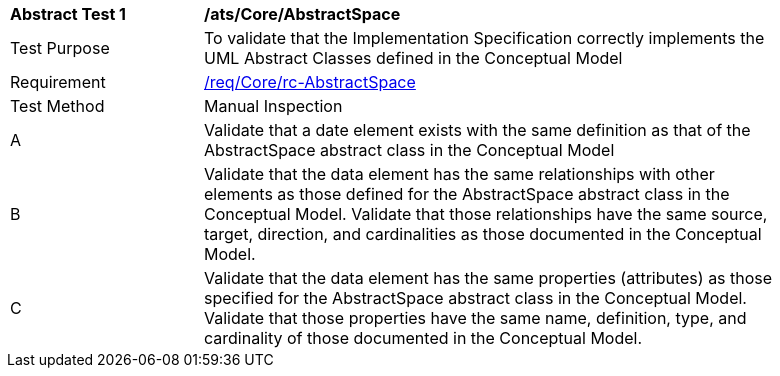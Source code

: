 [[ats_Core_AbstractSpace]]
[width="90%",cols="2,6a"]
|===
^|*Abstract Test {counter:ats-id}* |*/ats/Core/AbstractSpace* 
^|Test Purpose |To validate that the Implementation Specification correctly implements the UML Abstract Classes defined in the Conceptual Model
^|Requirement |<<req_Core_AbstractSpace,/req/Core/rc-AbstractSpace>>
^|Test Method |Manual Inspection
^|A |Validate that a date element exists with the same definition as that of the AbstractSpace abstract class in the Conceptual Model 
^|B |Validate that the data element has the same relationships with other elements as those defined for the AbstractSpace abstract class in the Conceptual Model. Validate that those relationships have the same source, target, direction, and cardinalities as those documented in the Conceptual Model.
^|C |Validate that the data element has the same properties (attributes) as those specified for the AbstractSpace abstract class in the Conceptual Model. Validate that those properties have the same name, definition, type, and cardinality of those documented in the Conceptual Model.
|===
